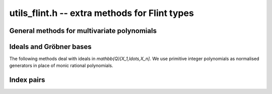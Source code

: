 .. _utils-flint:

**utils_flint.h** -- extra methods for Flint types
===============================================================================

General methods for multivariate polynomials
-------------------------------------------------------------------------------

.. function:: void fmpz_mpoly_primitive_part(fmpz_mpoly_t res, const fmpz_mpoly_t f, const fmpz_mpoly_ctx_t ctx)

    Sets *res* to the primitive part of *f*, obtained by dividing
    out the content of all coefficients and normalizing the leading
    coefficient to be positive. The zero polynomial is unchanged.

.. type:: fmpz_mpoly_vec_struct

.. type:: fmpz_mpoly_vec_t

    A type holding a vector of :type:`fmpz_mpoly_t`.

.. macro::  fmpz_mpoly_vec_entry(vec, i)

    Macro for accessing the entry at position *i* in *vec*.

.. function:: void fmpz_mpoly_vec_init(fmpz_mpoly_vec_t vec, const fmpz_mpoly_ctx_t ctx)

    Initializes *vec* for use, setting it to the empty vector.

.. function::void fmpz_mpoly_vec_clear(fmpz_mpoly_vec_t vec, const fmpz_mpoly_ctx_t ctx)

    Clears *vec*, freeing its allocated memory.

.. function:: void fmpz_mpoly_vec_print(const fmpz_mpoly_vec_t vec, const fmpz_mpoly_ctx_t ctx)

    Prints *vec* to standard output.

.. function:: void fmpz_mpoly_vec_swap(fmpz_mpoly_vec_t x, fmpz_mpoly_vec_t y, const fmpz_mpoly_ctx_t ctx)

    Swaps *x* and *y* efficiently.

.. function:: void fmpz_mpoly_vec_fit_length(fmpz_mpoly_vec_t vec, slong len, const fmpz_mpoly_ctx_t ctx)

    Allocates room for *len* entries in *vec*.

.. function:: void fmpz_mpoly_vec_set(fmpz_mpoly_vec_t dest, const fmpz_mpoly_vec_t src, const fmpz_mpoly_ctx_t ctx)

    Sets *dest* to a copy of *src*.

.. function:: void fmpz_mpoly_vec_append(fmpz_mpoly_vec_t vec, const fmpz_mpoly_t f, const fmpz_mpoly_ctx_t ctx)

    Appends *f* to the end of *vec*.

.. function:: slong fmpz_mpoly_vec_insert_unique(fmpz_mpoly_vec_t vec, const fmpz_mpoly_t f, const fmpz_mpoly_ctx_t ctx)

    Inserts *f* without duplication into *vec* and returns its index.
    If this polynomial already exists, *vec* is unchanged. If this
    polynomial does not exist in *vec*, it is appended.

.. function:: void fmpz_mpoly_vec_set_length(fmpz_mpoly_vec_t vec, slong len, const fmpz_mpoly_ctx_t ctx)

    Sets the length of *vec* to *len*, truncating or zero-extending
    as needed.

.. function:: void fmpz_mpoly_vec_randtest_not_zero(fmpz_mpoly_vec_t vec, flint_rand_t state, slong len, slong poly_len, slong bits, ulong exp_bound, fmpz_mpoly_ctx_t ctx)

    Sets *vec* to a random vector with exactly *len* entries, all nonzero,
    with random parameters defined by *poly_len*, *bits* and *exp_bound*.

.. function:: void fmpz_mpoly_vec_set_primitive_unique(fmpz_mpoly_vec_t res, const fmpz_mpoly_vec_t src, const fmpz_mpoly_ctx_t ctx)

    Sets *res* to a vector containing all polynomials in *src* reduced
    to their primitive parts, without duplication. The zero polynomial
    is skipped if present. The output order is arbitrary.

Ideals and Gröbner bases
-------------------------------------------------------------------------------

The following methods deal with ideals in `\mathbb{Q}[X_1,\ldots,X_n]`.
We use primitive integer polynomials as normalised generators
in place of monic rational polynomials.

.. function:: void fmpz_mpoly_spoly(fmpz_mpoly_t res, const fmpz_mpoly_t f, const fmpz_mpoly_t g, const fmpz_mpoly_ctx_t ctx)

    Sets *res* to the *S*-polynomial of *f* and *g*, scaled to
    an integer polynomial by computing the LCM of the leading coefficients.

.. function:: void fmpz_mpoly_reduction_primitive_part(fmpz_mpoly_t res, const fmpz_mpoly_t f, const fmpz_mpoly_vec_t vec, const fmpz_mpoly_ctx_t ctx)

    Sets *res* to the primitive part of the reduction (remainder of multivariate
    quasidivision with remainder) with respect to the polynomials *vec*.

.. function:: int fmpz_mpoly_vec_is_groebner(const fmpz_mpoly_vec_t G, const fmpz_mpoly_vec_t F, const fmpz_mpoly_ctx_t ctx)

    If *F* is *NULL*, checks if *G* is a Gröbner basis. If *F* is not *NULL*,
    checks if *G* is a Gröbner basis for *F*.

.. function:: int fmpz_mpoly_vec_is_autoreduced(const fmpz_mpoly_vec_t F, const fmpz_mpoly_ctx_t ctx);

    Checks whether the set *F* is autoreduced (or inter-reduced).

.. function:: void fmpz_mpoly_groebner_to_reduced(fmpz_mpoly_vec_t H, const fmpz_mpoly_vec_t G, const fmpz_mpoly_ctx_t ctx);

    Given a Gröbner basis *G*, sets *H* to the reduced Gröbner basis
    of the same ideal, which is unique up to the ordering of the polynomials.

.. function:: pair_t fmpz_mpoly_select_pop_pair(pairs_t pairs, const fmpz_mpoly_vec_t G, const fmpz_mpoly_ctx_t ctx)

    Given a vector *pairs* of indices `(i, j)` into *G*, selects one pair
    for elimination in Buchberger's algorithm. The pair is removed
    from *pairs* and returned.

.. function:: void fmpz_mpoly_buchberger_naive(fmpz_mpoly_vec_t G, const fmpz_mpoly_vec_t F, const fmpz_mpoly_ctx_t ctx)

    Sets *G* to a Gröbner basis for *F*, computed using
    a naive implementation of Buchberger's algorithm.

.. function:: int fmpz_mpoly_buchberger_naive_with_limits(fmpz_mpoly_vec_t G, const fmpz_mpoly_vec_t F, slong ideal_len_limit, slong poly_len_limit, slong poly_bits_limit, const fmpz_mpoly_ctx_t ctx)

    As :func:`fmpz_mpoly_buchberger_naive`, but halts if during the
    execution of Buchberger's algorithm the length of the
    ideal basis set exceeds *ideal_len_limit*, the length of any
    polynomial exceeds *poly_len_limit*, or the size of the
    coefficients of any polynomial exceeds *poly_bits_limit*.
    Returns 1 for success and 0 for failure. On failure, *G* is
    a valid basis for *F* but it might not be a Gröbner basis.

Index pairs
-------------------------------------------------------------------------------

.. type:: pair_t

    A pair of *slong* indices *a* and *b*.

.. type:: pairs_struct

.. type:: pairs_t

    A type holding a vector of :type:`pair_t`.

.. function:: void pairs_init(pairs_t vec)

    Initializes *vec* for use, setting it to the empty vector of pairs.

.. function:: void pairs_fit_length(pairs_t vec, slong len)

    Allocates space for *len* elements in *vec*.

.. function:: void pairs_clear(pairs_t vec)

    Frees *vec*.

.. function:: void pairs_append(pairs_t vec, slong i, slong j)

    Appends the pair `(i, j)` to the end of *vec*.

.. function:: void pairs_insert_unique(pairs_t vec, slong i, slong j)

    Inserts `(i, j)` without duplication into *vec*. If this pair
    already exists, *vec* is unchanged. If this pair does not exist
    in *vec*, it is appended.

.. raw:: latex

    \newpage
